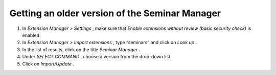 

.. ==================================================
.. FOR YOUR INFORMATION
.. --------------------------------------------------
.. -*- coding: utf-8 -*- with BOM.

.. ==================================================
.. DEFINE SOME TEXTROLES
.. --------------------------------------------------
.. role::   underline
.. role::   typoscript(code)
.. role::   ts(typoscript)
   :class:  typoscript
.. role::   php(code)


Getting an older version of the Seminar Manager
^^^^^^^^^^^^^^^^^^^^^^^^^^^^^^^^^^^^^^^^^^^^^^^

#. In  *Extension Manager > Settings* , make sure that  *Enable
   extensions without review (basic security check)* is enabled.

#. In  *Extension Manager > Import extensions* , type “seminars” and
   click on  *Look up* .

#. In the list of results, click on the title  *Seminar Manager* .

#. Under  *SELECT COMMAND* , choose a version from the drop-down list.

#. Click on  *Import/Update* .

